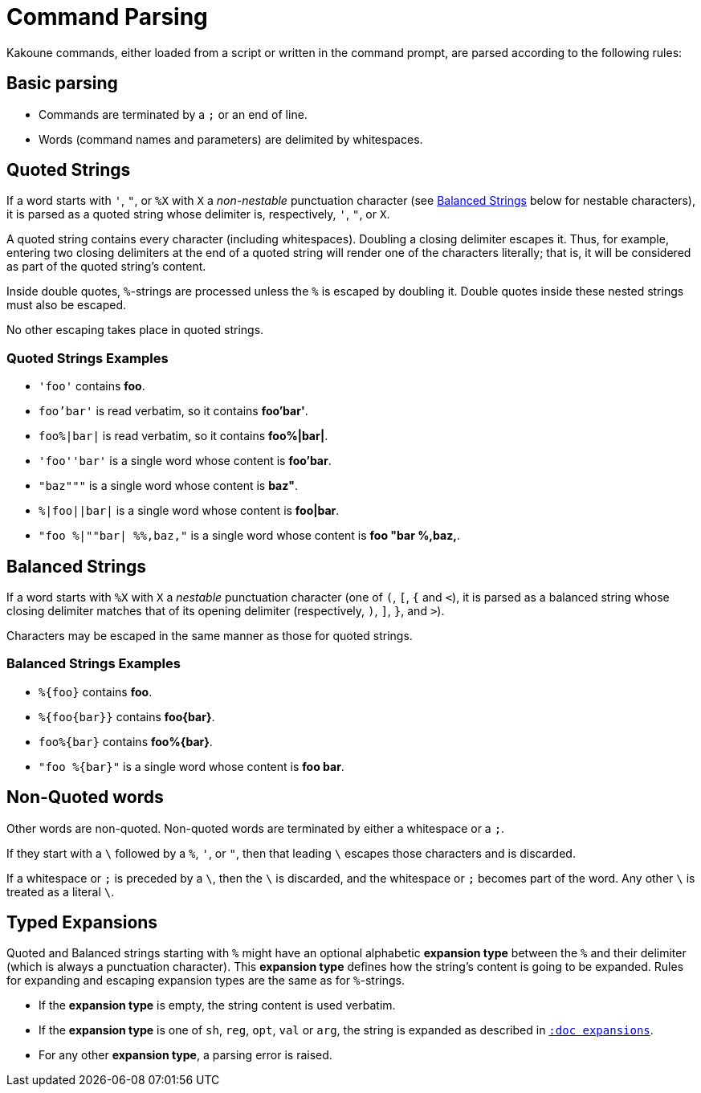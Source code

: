 = Command Parsing

Kakoune commands, either loaded from a script or written in the command
prompt, are parsed according to the following rules:

== Basic parsing

- Commands are terminated by a `;` or an end of line.

- Words (command names and parameters) are delimited by whitespaces.

== Quoted Strings

If a word starts with `'`, `"`, or `%X` with `X` a _non-nestable_ punctuation
character (see <<command-parsing#balanced-strings,Balanced Strings>> below for
nestable characters), it is parsed as a quoted string whose delimiter is,
respectively, `'`, `"`, or `X`.

A quoted string contains every character (including whitespaces).  Doubling
a closing delimiter escapes it.  Thus, for example, entering two closing
delimiters at the end of a quoted string will render one of the characters
literally; that is, it will be considered as part of the quoted string's
content.

Inside double quotes, `%`-strings are processed unless the `%` is escaped by
doubling it.  Double quotes inside these nested strings must also be escaped.

No other escaping takes place in quoted strings.

=== Quoted Strings Examples

- `'foo'` contains *foo*.

- `foo'bar'` is read verbatim, so it contains *foo'bar'*.

- `foo%|bar|` is read verbatim, so it contains *foo%|bar|*.

- `'foo''bar'` is a single word whose content is *foo'bar*.

- `"baz"""` is a single word whose content is *baz"*.

- `%|foo||bar|` is a single word whose content is *foo|bar*.

- `"foo %|""bar| %%,baz,"` is a single word whose content is *foo "bar %,baz,*.

== Balanced Strings

If a word starts with `%X` with `X` a _nestable_ punctuation character (one
of `(`, `[`, `{` and `<`), it is parsed as a balanced string whose closing
delimiter matches that of its opening delimiter (respectively, `)`, `]`,
`}`, and `>`).

Characters may be escaped in the same manner as those for quoted strings.

=== Balanced Strings Examples

- `%{foo}` contains *foo*.

- `%{foo\{bar}}` contains *foo\{bar}*.

- `foo%{bar}` contains *foo%{bar}*.

- `"foo %{bar}"` is a single word whose content is *foo bar*.

== Non-Quoted words

Other words are non-quoted.  Non-quoted words are terminated by either a
whitespace or a `;`.

If they start with a `\` followed by a `%`, `'`, or `"`, then that leading
`\` escapes those characters and is discarded.

If a whitespace or `;` is preceded by a `\`, then the `\` is discarded, and
the whitespace or `;` becomes part of the word.  Any other `\` is treated
as a literal `\`.

== Typed Expansions

Quoted and Balanced strings starting with `%` might have an optional
alphabetic *expansion type* between the `%` and their delimiter (which is
always a punctuation character).  This *expansion type* defines how the
string's content is going to be expanded.  Rules for expanding and escaping
expansion types are the same as for `%`-strings.

- If the *expansion type* is empty, the string content is used verbatim.

- If the *expansion type* is one of `sh`, `reg`, `opt`, `val` or `arg`,
  the string is expanded as described in <<expansions#,`:doc expansions`>>.

- For any other *expansion type*, a parsing error is raised.
